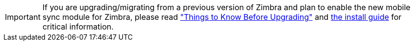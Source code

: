 IMPORTANT: If you are upgrading/migrating from a previous version of Zimbra and plan to enable the new mobile sync module for Zimbra, please read https://wiki.zimbra.com/wiki/Zimbra_Next_Generation_Modules/Things_To_Know_Before_Upgrading["Things to Know Before Upgrading"] and https://zimbra.github.io/installguides/latest/single.html#mobile-ng[the install guide] for critical information.
